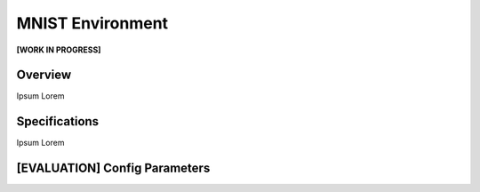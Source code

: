 MNIST Environment
=================

**[WORK IN PROGRESS]**

Overview
--------

Ipsum Lorem



Specifications
--------------

Ipsum Lorem



[EVALUATION] Config Parameters
------------------------------


